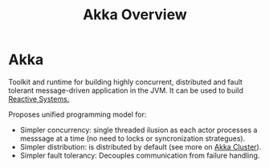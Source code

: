 #+TITLE: Akka Overview
#+HUGO_SECTION: notes
#+HUGO_TAGS: akka
#+ROAM_ALIAS:

* Akka

Toolkit and runtime for building highly concurrent, distributed and fault tolerant message-driven application in the JVM. It can be used to build [[file:../system-design/reactive_systems.org][Reactive Systems.]]

Proposes unified programming model for:
- Simpler concurrency: single threaded ilusion as each actor processes a messsage at a time (no need to locks or syncronization strategues).
- Simpler distribution: is distributed by default (see more on [[file:../akka/akka_cluster.org][Akka Cluster]]).
- Simpler fault tolerancy: Decouples communication from failure handling.
